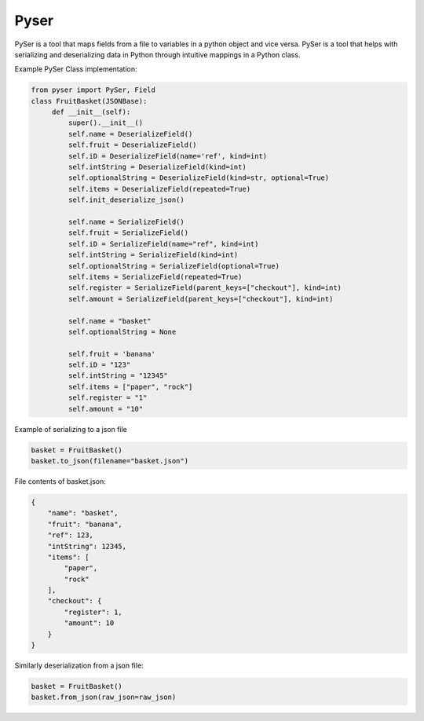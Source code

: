 Pyser
======
.. image:: https://badge.fury.io/py/pyser.svg
    :target: https://badge.fury.io/py/pyser
    :alt: PySer page on the Python Package Index
.. image:: https://github.com/jonnekaunisto/pyser/workflows/Python%20package/badge.svg
  :target: https://github.com/jonnekaunisto/pyser/actions
.. image:: https://codecov.io/gh/jonnekaunisto/pyser/branch/master/graph/badge.svg
  :target: https://codecov.io/gh/jonnekaunisto/pyser

PySer is a tool that maps fields from a file to variables in a python object and vice versa.
PySer is a tool that helps with serializing and deserializing data in Python through intuitive mappings in a Python class.


Example PySer Class implementation:

.. code:: python

   from pyser import PySer, Field
   class FruitBasket(JSONBase):
        def __init__(self):
            super().__init__()
            self.name = DeserializeField()
            self.fruit = DeserializeField()
            self.iD = DeserializeField(name='ref', kind=int)
            self.intString = DeserializeField(kind=int)
            self.optionalString = DeserializeField(kind=str, optional=True)
            self.items = DeserializeField(repeated=True)
            self.init_deserialize_json()

            self.name = SerializeField()
            self.fruit = SerializeField()
            self.iD = SerializeField(name="ref", kind=int)
            self.intString = SerializeField(kind=int)
            self.optionalString = SerializeField(optional=True)
            self.items = SerializeField(repeated=True)
            self.register = SerializeField(parent_keys=["checkout"], kind=int)
            self.amount = SerializeField(parent_keys=["checkout"], kind=int)
            
            self.name = "basket"
            self.optionalString = None

            self.fruit = 'banana'
            self.iD = "123"
            self.intString = "12345"
            self.items = ["paper", "rock"]
            self.register = "1"
            self.amount = "10"


Example of serializing to a json file

.. code:: python

    basket = FruitBasket()
    basket.to_json(filename="basket.json")

File contents of basket.json:

.. code:: json

    {
        "name": "basket",
        "fruit": "banana",
        "ref": 123,
        "intString": 12345,
        "items": [
            "paper",
            "rock"
        ],
        "checkout": {
            "register": 1,
            "amount": 10
        }
    }

Similarly deserialization from a json file:

.. code:: Python

    basket = FruitBasket()
    basket.from_json(raw_json=raw_json)


